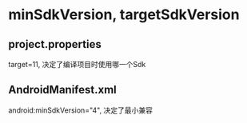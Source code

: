 * minSdkVersion, targetSdkVersion
** project.properties
   target=11, 决定了编译项目时使用哪一个Sdk
** AndroidManifest.xml
   android:minSdkVersion="4", 决定了最小兼容

